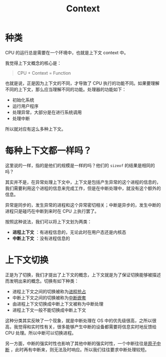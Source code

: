 :PROPERTIES:
:ID:       3efde90e-931e-458e-8a09-c448d0a2ffa1
:ROAM_ALIASES: 上下文
:END:
#+title: Context

* 种类
CPU 的运行总是需要在一个环境中，也就是上下文 context 中。

我觉得上下文概念的核心是：

#+begin_quote
CPU + Context = Function
#+end_quote

也就是说，正是因为上下文的不同，才导致了 CPU 执行的功能不同。如果要理解不同的上下文，那么应当理解不同的功能。处理器的功能如下：

- 初始化系统
- 运行用户程序
- 处理异常，大部分是在进行系统调用
- 处理中断

所以就对应有这么多种上下文。

* 每种上下文都一样吗？
这里说的一样，指的是他们的规模是一样的吗？他们的 ~sizeof~ 的结果是相同的吗？

其实并不是，在异常处理上下文中，上下文是包括产生异常的这个进程的信息的，我们需要利用这个进程的信息来完成工作，但是在中断处理中，就没有这个额外的信息。

异常是同步的，发生异常的进程和这个异常密切相关；中断是异步的，发生中断的进程只是碰巧在中断到来时在 CPU 上执行罢了。

按照这种说法，我们可以将上下文划为两类：

- *进程上下文* ：有进程信息的，无论此时在用户态还是内核态
- *中断上下文* ：没有进程信息的

* 上下文切换
正是为了切换，我们才提出了上下文的概念，上下文就是为了保证切换能够被描述而发明出来的概念。切换有如下种类：

- 进程上下文之间的切换被称为[[id:17e9d23f-ac97-46b4-ac4c-a7e54f839bf4][进程抢占]]
- 中断上下文之间的切换被称为[[id:8262a4b3-061b-410e-9acf-a70af20efb5e][中断嵌套]]
- 由进程上下文切换成中断上下文被称为中断处理
- 进程上下文一般不能切换成中断上下文

这种分类其实反映了一个现象，就是中断处理在 OS 中的优先级很高，之所以很高，我觉得和实时性有关，很多能够产生中断的设备都需要将信息实时地反馈给 CPU 处理。所以中断可以切换进程。

另一方面，中断的强实时性也影响了其他中断的强实时性，一个中断往往是[[id:ebf588e5-e1e2-4cc0-8b4d-9caf9b3b6cde][原子中断]] ，此时再有中断来，则无法及时响应。所以我们往往要求中断处理较短。

